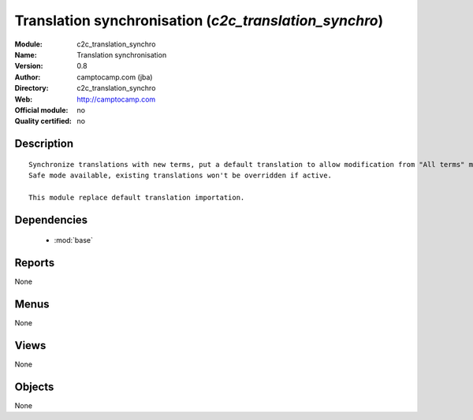 
.. module:: c2c_translation_synchro
    :synopsis: Translation synchronisation 
    :noindex:
.. 

.. raw:: html

    <link rel="stylesheet" href="../_static/hide_objects_in_sidebar.css" type="text/css" />

Translation synchronisation (*c2c_translation_synchro*)
=======================================================
:Module: c2c_translation_synchro
:Name: Translation synchronisation
:Version: 0.8
:Author: camptocamp.com (jba)
:Directory: c2c_translation_synchro
:Web: http://camptocamp.com
:Official module: no
:Quality certified: no

Description
-----------

::

  
  
      Synchronize translations with new terms, put a default translation to allow modification from "All terms" menu.
      Safe mode available, existing translations won't be overridden if active.
  
      This module replace default translation importation.
  
      

Dependencies
------------

 * :mod:`base`

Reports
-------

None


Menus
-------


None


Views
-----


None



Objects
-------

None
